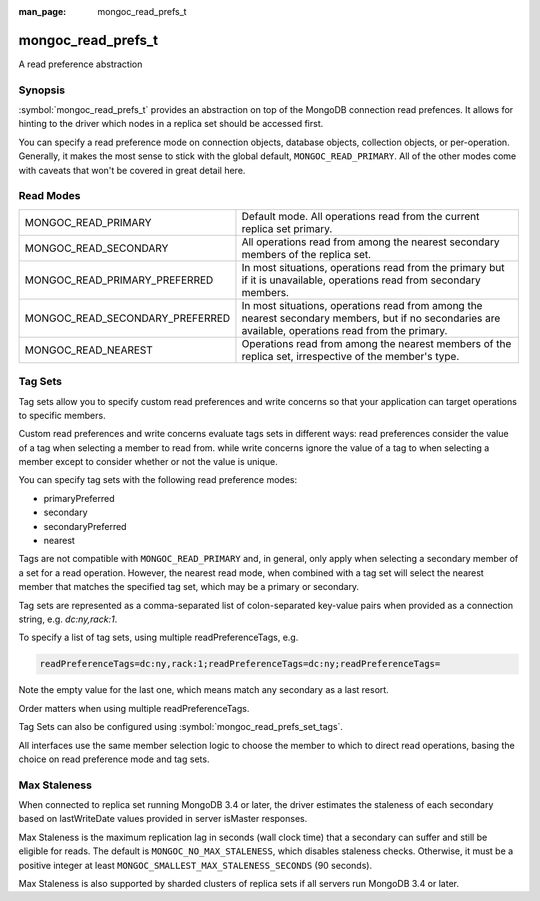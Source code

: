 :man_page: mongoc_read_prefs_t

mongoc_read_prefs_t
===================

A read preference abstraction

Synopsis
--------

:symbol:`mongoc_read_prefs_t` provides an abstraction on top of the MongoDB connection read prefences. It allows for hinting to the driver which nodes in a replica set should be accessed first.

You can specify a read preference mode on connection objects, database objects, collection objects, or per-operation.  Generally, it makes the most sense to stick with the global default, ``MONGOC_READ_PRIMARY``.  All of the other modes come with caveats that won't be covered in great detail here.

Read Modes
----------

===============================  ====================================================================================================================================================
MONGOC_READ_PRIMARY              Default mode. All operations read from the current replica set primary.
MONGOC_READ_SECONDARY            All operations read from among the nearest secondary members of the replica set.
MONGOC_READ_PRIMARY_PREFERRED    In most situations, operations read from the primary but if it is unavailable, operations read from secondary members.
MONGOC_READ_SECONDARY_PREFERRED  In most situations, operations read from among the nearest secondary members, but if no secondaries are available, operations read from the primary.
MONGOC_READ_NEAREST              Operations read from among the nearest members of the replica set, irrespective of the member's type.
===============================  ====================================================================================================================================================

.. _mongoc-read-prefs-tag-sets:

Tag Sets
--------

Tag sets allow you to specify custom read preferences and write concerns so that your application can target operations to specific members.

Custom read preferences and write concerns evaluate tags sets in different ways: read preferences consider the value of a tag when selecting a member to read from. while write concerns ignore the value of a tag to when selecting a member except to consider whether or not the value is unique.

You can specify tag sets with the following read preference modes:

* primaryPreferred
* secondary
* secondaryPreferred
* nearest

Tags are not compatible with ``MONGOC_READ_PRIMARY`` and, in general, only apply when selecting a secondary member of a set for a read operation. However, the nearest read mode, when combined with a tag set will select the nearest member that matches the specified tag set, which may be a primary or secondary.


Tag sets are represented as a comma-separated list of colon-separated key-value
pairs when provided as a connection string, e.g. `dc:ny,rack:1`.

To specify a list of tag sets, using multiple readPreferenceTags, e.g.

.. code-block:: none

   readPreferenceTags=dc:ny,rack:1;readPreferenceTags=dc:ny;readPreferenceTags=

Note the empty value for the last one, which means match any secondary as a
last resort.

Order matters when using multiple readPreferenceTags.

Tag Sets can also be configured using :symbol:`mongoc_read_prefs_set_tags`.


All interfaces use the same member selection logic to choose the member to which to direct read operations, basing the choice on read preference mode and tag sets.

Max Staleness
-------------

When connected to replica set running MongoDB 3.4 or later, the driver estimates the staleness of each secondary based on lastWriteDate values provided in server isMaster responses.

Max Staleness is the maximum replication lag in seconds (wall clock time) that a secondary can suffer and still be eligible for reads. The default is ``MONGOC_NO_MAX_STALENESS``, which disables staleness checks. Otherwise, it must be a positive integer at least ``MONGOC_SMALLEST_MAX_STALENESS_SECONDS`` (90 seconds).

Max Staleness is also supported by sharded clusters of replica sets if all servers run MongoDB 3.4 or later.

.. only:: html

  Functions
  ---------

  .. toctree::
    :titlesonly:
    :maxdepth: 1

    mongoc_read_prefs_add_tag
    mongoc_read_prefs_copy
    mongoc_read_prefs_destroy
    mongoc_read_prefs_get_max_staleness_seconds
    mongoc_read_prefs_get_mode
    mongoc_read_prefs_get_tags
    mongoc_read_prefs_is_valid
    mongoc_read_prefs_new
    mongoc_read_prefs_set_max_staleness_seconds
    mongoc_read_prefs_set_mode
    mongoc_read_prefs_set_tags

